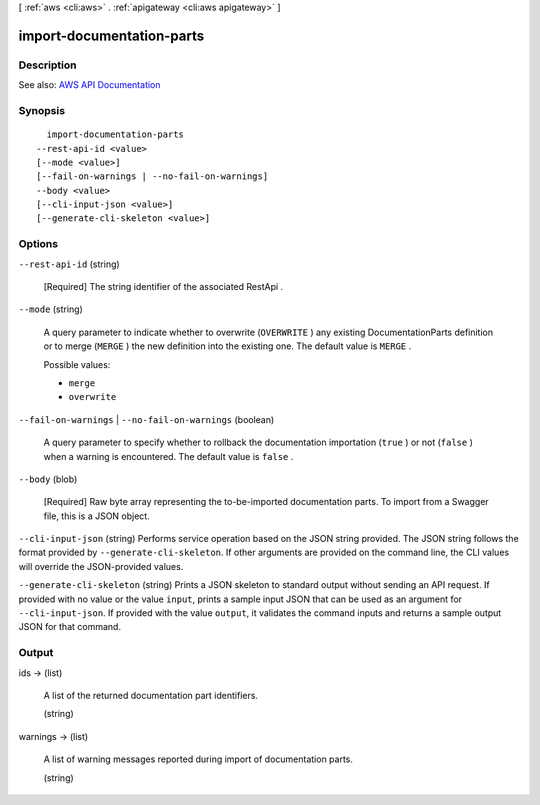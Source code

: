 [ :ref:`aws <cli:aws>` . :ref:`apigateway <cli:aws apigateway>` ]

.. _cli:aws apigateway import-documentation-parts:


**************************
import-documentation-parts
**************************



===========
Description
===========



See also: `AWS API Documentation <https://docs.aws.amazon.com/goto/WebAPI/apigateway-2015-07-09/ImportDocumentationParts>`_


========
Synopsis
========

::

    import-documentation-parts
  --rest-api-id <value>
  [--mode <value>]
  [--fail-on-warnings | --no-fail-on-warnings]
  --body <value>
  [--cli-input-json <value>]
  [--generate-cli-skeleton <value>]




=======
Options
=======

``--rest-api-id`` (string)


  [Required] The string identifier of the associated  RestApi .

  

``--mode`` (string)


  A query parameter to indicate whether to overwrite (``OVERWRITE`` ) any existing  DocumentationParts definition or to merge (``MERGE`` ) the new definition into the existing one. The default value is ``MERGE`` .

  

  Possible values:

  
  *   ``merge``

  
  *   ``overwrite``

  

  

``--fail-on-warnings`` | ``--no-fail-on-warnings`` (boolean)


  A query parameter to specify whether to rollback the documentation importation (``true`` ) or not (``false`` ) when a warning is encountered. The default value is ``false`` .

  

``--body`` (blob)


  [Required] Raw byte array representing the to-be-imported documentation parts. To import from a Swagger file, this is a JSON object.

  

``--cli-input-json`` (string)
Performs service operation based on the JSON string provided. The JSON string follows the format provided by ``--generate-cli-skeleton``. If other arguments are provided on the command line, the CLI values will override the JSON-provided values.

``--generate-cli-skeleton`` (string)
Prints a JSON skeleton to standard output without sending an API request. If provided with no value or the value ``input``, prints a sample input JSON that can be used as an argument for ``--cli-input-json``. If provided with the value ``output``, it validates the command inputs and returns a sample output JSON for that command.



======
Output
======

ids -> (list)

  

  A list of the returned documentation part identifiers.

  

  (string)

    

    

  

warnings -> (list)

  

  A list of warning messages reported during import of documentation parts.

  

  (string)

    

    

  

